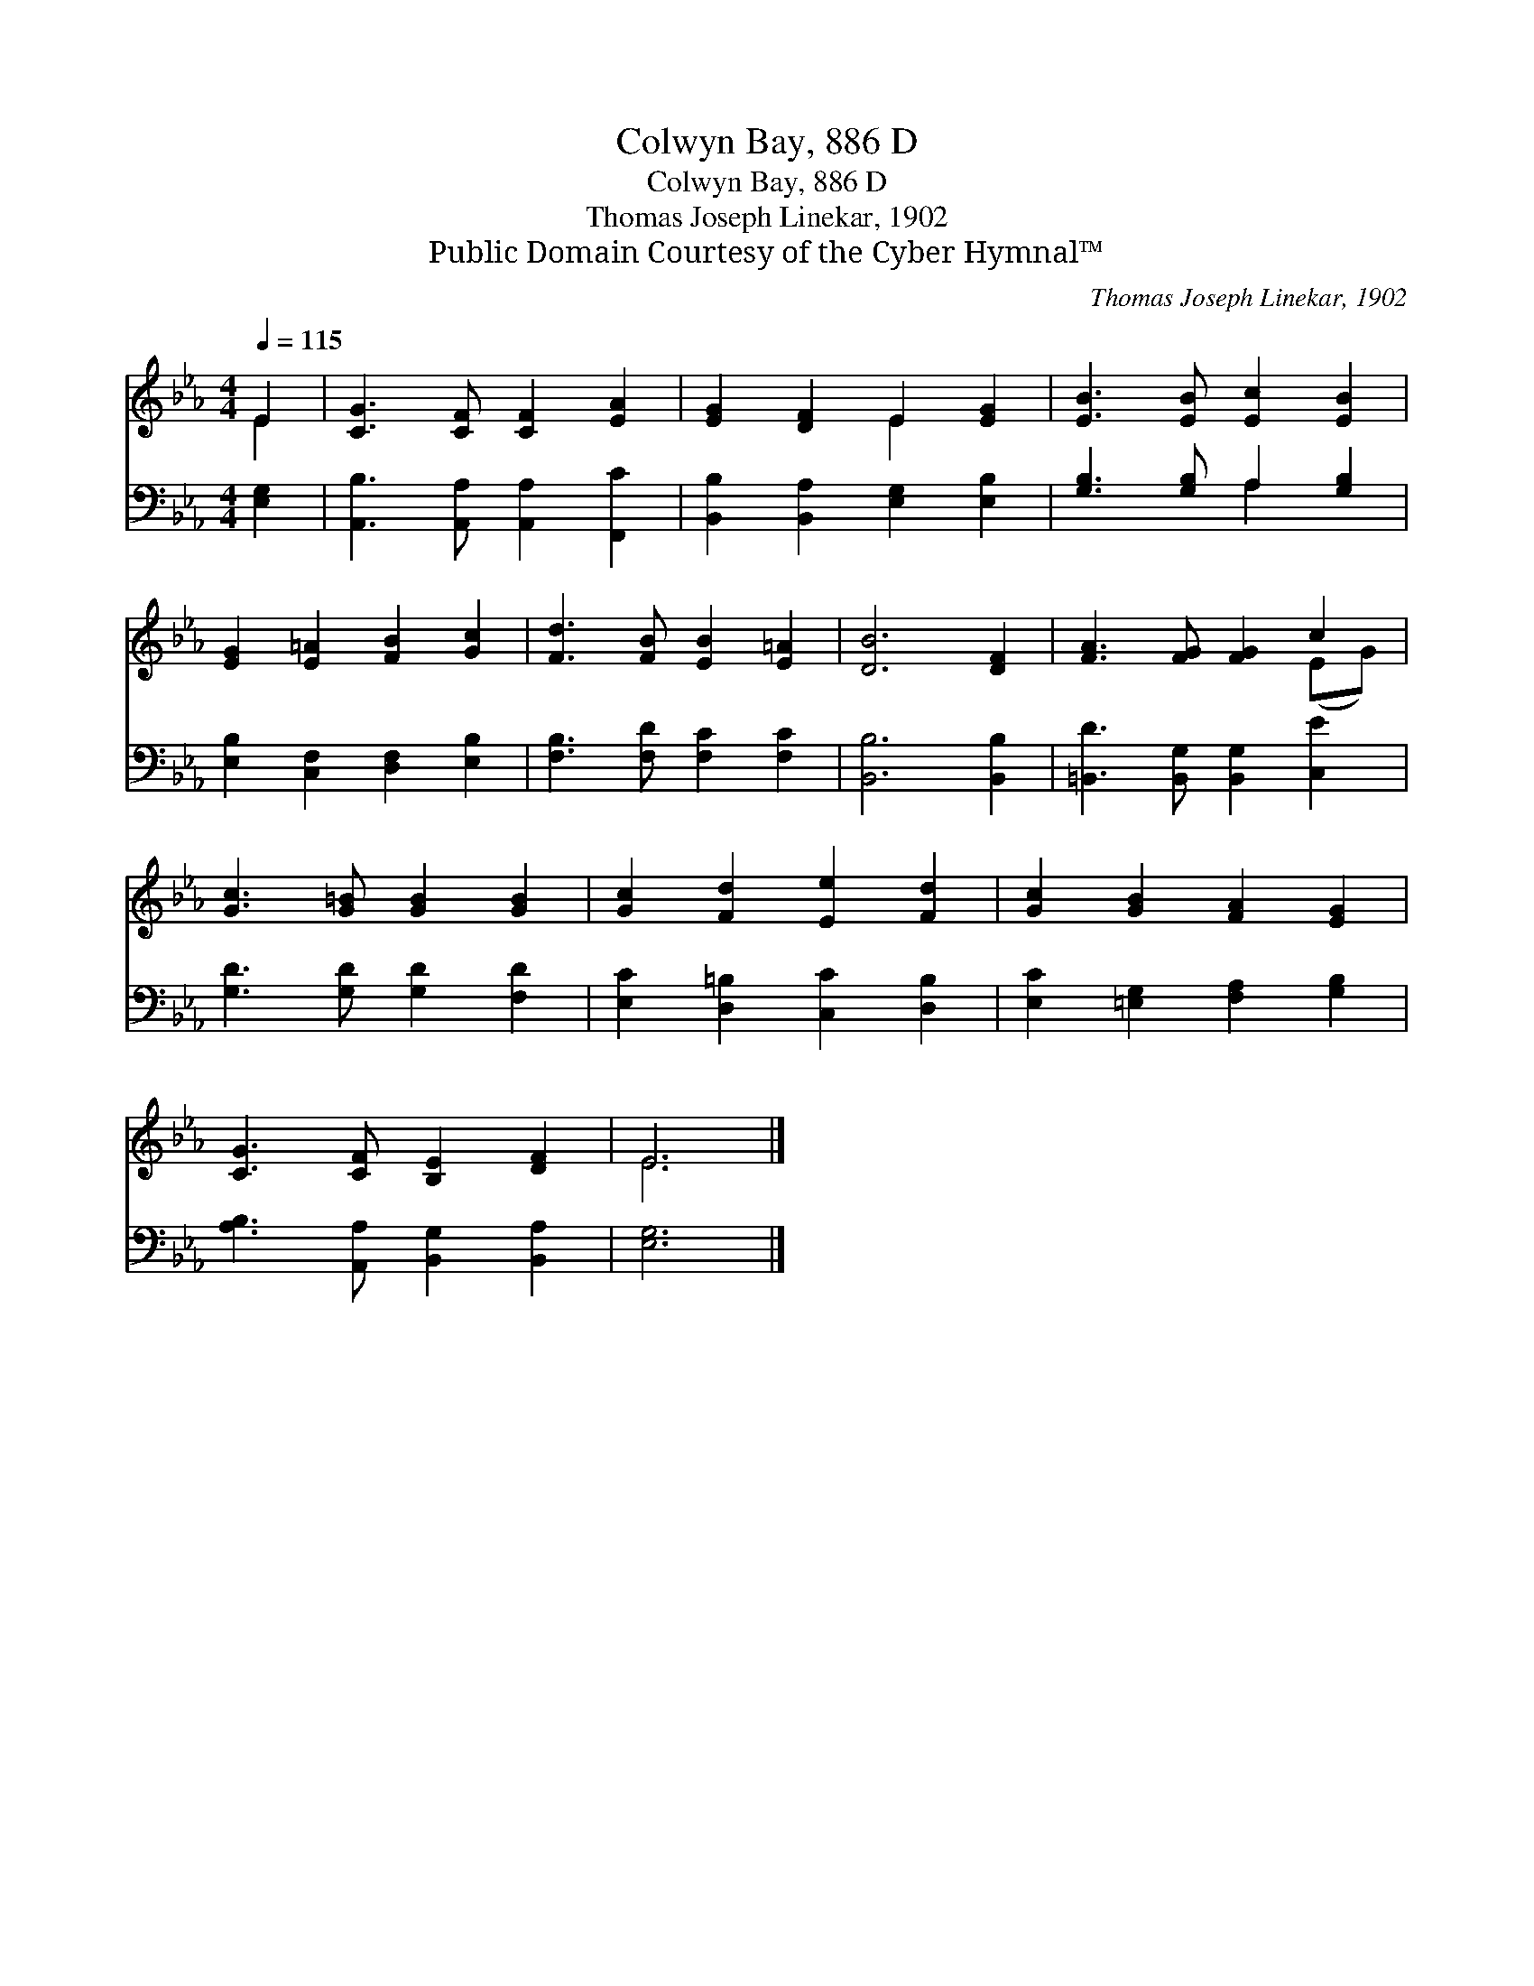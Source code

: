 X:1
T:Colwyn Bay, 886 D
T:Colwyn Bay, 886 D
T:Thomas Joseph Linekar, 1902
T:Public Domain Courtesy of the Cyber Hymnal™
C:Thomas Joseph Linekar, 1902
Z:Public Domain
Z:Courtesy of the Cyber Hymnal™
%%score ( 1 2 ) ( 3 4 )
L:1/8
Q:1/4=115
M:4/4
K:Eb
V:1 treble 
V:2 treble 
V:3 bass 
V:4 bass 
V:1
 E2 | [CG]3 [CF] [CF]2 [EA]2 | [EG]2 [DF]2 E2 [EG]2 | [EB]3 [EB] [Ec]2 [EB]2 | %4
 [EG]2 [E=A]2 [FB]2 [Gc]2 | [Fd]3 [FB] [EB]2 [E=A]2 | [DB]6 [DF]2 | [FA]3 [FG] [FG]2 c2 | %8
 [Gc]3 [G=B] [GB]2 [GB]2 | [Gc]2 [Fd]2 [Ee]2 [Fd]2 | [Gc]2 [GB]2 [FA]2 [EG]2 | %11
 [CG]3 [CF] [B,E]2 [DF]2 | E6 |] %13
V:2
 E2 | x8 | x4 E2 x2 | x8 | x8 | x8 | x8 | x6 (EG) | x8 | x8 | x8 | x8 | E6 |] %13
V:3
 [E,G,]2 | [A,,B,]3 [A,,A,] [A,,A,]2 [F,,C]2 | [B,,B,]2 [B,,A,]2 [E,G,]2 [E,B,]2 | %3
 [G,B,]3 [G,B,] A,2 [G,B,]2 | [E,B,]2 [C,F,]2 [D,F,]2 [E,B,]2 | [F,B,]3 [F,D] [F,C]2 [F,C]2 | %6
 [B,,B,]6 [B,,B,]2 | [=B,,D]3 [B,,G,] [B,,G,]2 [C,E]2 | [G,D]3 [G,D] [G,D]2 [F,D]2 | %9
 [E,C]2 [D,=B,]2 [C,C]2 [D,B,]2 | [E,C]2 [=E,G,]2 [F,A,]2 [G,B,]2 | %11
 [A,B,]3 [A,,A,] [B,,G,]2 [B,,A,]2 | [E,G,]6 |] %13
V:4
 x2 | x8 | x8 | x4 A,2 x2 | x8 | x8 | x8 | x8 | x8 | x8 | x8 | x8 | x6 |] %13

